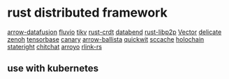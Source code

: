 * rust distributed framework
:PROPERTIES:
:CUSTOM_ID: rust-distributed-framework
:END:
[[https://github.com/apache/arrow-datafusion][arrow-datafusion]]
[[https://github.com/infinyon/fluvio][fluvio]]
[[https://github.com/tikv/tikv][tikv]]
[[https://github.com/rust-crdt/rust-crdt][rust-crdt]]
[[https://github.com/datafuselabs/databend][databend]]
[[https://github.com/libp2p/rust-libp2p][rust-libp2p]]
[[https://github.com/vectordotdev/vector][Vector]]
[[https://github.com/BinChengZhao/delicate][delicate]]
[[https://github.com/eclipse-zenoh/zenoh][zenoh]]
[[https://github.com/tensorbase/tensorbase][tensorbase]]
[[https://github.com/znx3p0/canary][canary]]
[[https://github.com/apache/arrow-ballista][arrow-ballista]]
[[https://github.com/quickwit-oss/quickwit][quickwit]]
[[https://github.com/mozilla/sccache][sccache]]
[[https://github.com/holochain/holochain][holochain]]
[[https://github.com/stateright/stateright][stateright]]
[[https://github.com/quickwit-oss/chitchat][chitchat]]
[[https://github.com/ArroyoSystems/Arroyo][arroyo]]
[[https://github.com/rlink-rs/rlink-rs][rlink-rs]]

** use with kubernetes
:PROPERTIES:
:CUSTOM_ID: use-with-kubernetes
:END:
